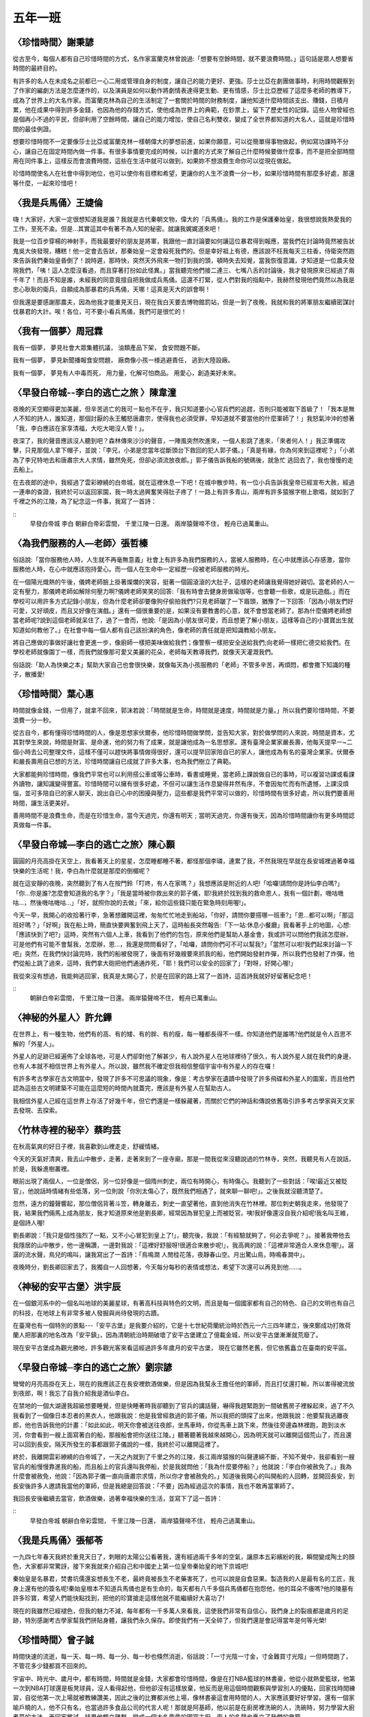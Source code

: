 ========
五年一班
========

〈珍惜時間〉謝秉諺
==================
從古至今，每個人都有自己珍惜時間的方式，名作家富蘭克林曾說過:「想要有空餘時間，就不要浪費時間。」這句話是眾人想要省時間的最終目的。

有許多的名人在未成名之前都已一心二用或管理自身的制度，讓自己的能力更好、更強。莎士比亞在劇團做事時，利用時間觀察到了作家的編劇方法是怎麼運作的，以及演員是如何以動作將劇情表達得更生動、更有情感，莎士比亞歷經了這麼多老師的教導下，成為了世界上的大名作家。而富蘭克林為自己的生活制定了一套關於時間的財務制度，讓他知道什麼時間該支出、賺錢，日積月累，他在成果中得到許多金錢，也因為他的存錢方式，使他成為世界上的典範，在鈔票上，留下了歷史性的記錄。這些人物曾經也是個再小不過的平民，但卻利用了空餘時間，讓自己的能力增加，使自己名利雙收，變成了全世界都知道的大名人，這就是珍惜時間的最佳例證。

想要珍惜時間不一定要像莎士比亞或富蘭克林一樣朝偉大的夢想前進，如果你願意，可以從簡單得事物做起，例如寫功課時不分心，讓自己在固定時間內做一件事。有很多事情要完成的時候，以計畫的方式來了解自己什麼時候要做什麼事，而不是把全部時間用在同件事上，這樣反而會浪費時間，這些在生活中就可以做到，如果妳不想浪費生命你可以從現在做起。

珍惜時間使名人在社會中得到地位，也可以使你有目標和希望，更讓你的人生不浪費一分一秒，如果珍惜時間有那麼多好處，那還等什麼，一起來珍惜吧！

〈我是兵馬俑〉王婕倫
====================
嗨！大家好，大家一定很想知道我是誰？我就是古代秦朝文物，偉大的『兵馬俑』。我的工作是保護秦始皇，我很想說我熱愛我的工作，至死不渝。但是…其實這其中有著不為人知的秘密。就讓我娓娓道來吧！

我是一位百步穿楊的神射手，而我最要好的朋友是將軍，我跟他一直討論要如何讓這位暴君得到報應，當我們在討論時竟然被告狀鬼吳大俠發現，糟糕！他一定會去告狀，那秦始皇一定會殺死我們的。但是幸好祖上有德，應該說不枉我每天三柱香，侍衛突然跑來告訴我們秦始皇昏倒了！說時遲，那時快，突然天外飛來一物打到我的頭，頓時失去知覺，當我恢復意識，才知道是一位農夫發現我們，「咦！這人怎麼沒看過，而且穿著打扮如此怪異。」當我聽完他們接二連三、七嘴八舌的討論後，我才發現原來已經過了兩千年了！而且不知是誰，未經我的同意竟擅自把我做成兵馬俑。這還不打緊，從人們對我的指點中，我赫然發現他們竟然以為我是忠心耿耿的衛兵，自願成為那暴君的兵馬俑，天哪！這真是天大的誤會啊！

但我還是要感謝那農夫，因為他我才能重見天日，現在我白天要去博物館罰站，但是一到了夜晚，我就和我的將軍朋友繼續密謀討伐暴君的大計。唉！各位，可不要小看兵馬俑，我們可是很忙的！

〈我有一個夢〉周冠霖
====================
我有一個夢，
夢見社會大眾集體抗議，
油類產品下架，
食安問題不斷。

我有一個夢，
夢見新聞播報食安問題，
廠商像小孩一様逃避責任，
逃到大陸設廠。

我有一個夢，
夢見有人中毒而死，
用力量，化解可怕商品。
用愛心，創造美好未來。


〈早發白帝城--李白的逃亡之旅 〉陳韋潼
=====================================
夜晚的天空顯得更加美麗，但辛苦逃亡的我可ㄧ點也不在乎，我只知道要小心官兵們的追趕，否則只能被取下首級了！「我本是無人不知的詩人，誰知道，那個討厭的永王觸怒唐肅宗，使得我也必須受罪，早知道就不要當他的什麼軍師了！」我怒氣沖沖的想著「我，李白應該在家享清福，大吃大喝沒人管！」。 

夜深了，我的聲音應該沒人聽到吧？森林傳來沙沙的聲音，一陣風突然吹進來，一個人影跳了進來，「來者何人！」我正準備攻擊，只見那個人拿下帽子，並說：「李兄，小弟是您當年從斷頭台下救回的犯人郭子儀。」「真是有緣，你為何來到這裡呢？」「小弟為了李兄特地去和唐肅宗大人求情，雖然免死，但卻必須流放夜郎。」郭子儀告訴我船的號碼後，就急忙 逃回去了，我也慢慢的走去船上。 

在去夜郎的途中，我經過了雲彩繚繞的白帝城，就在這裡休息一下吧！在城中散步時，有一位小兵告訴我皇帝已經宣布大赦，經過一連串的查證，我終於可以返回家園，我一時太過興奮笑得肚子疼了！一路上有許多青山，兩岸有許多猿猴字樹上歌唱，就如到了千裡之外的江陵，為了紀念這一件事，我寫了一首詩： 

::
    早發白帝城
    李白
    朝辭白帝彩雲間，
    千里江陵一日還。
    兩岸猿聲啼不住，
    輕舟已過萬重山。


〈為我們服務的人—老師〉張哲榛
=============================
俗話說:「當你服務他人時，人生就不再毫無意義」社會上有許多為我們服務的人，當被人服務時，在心中就應該心存感激，當你服務他人時，在心中就應該抱持愛心。而一個人在生命中一定經歷一段被老師服務的時光。

在一個陽光熾熱的午後，儀娉老師臉上掛著燦爛的笑容，挺著一個圓滾滾的大肚子，這樣的老師讓我覺得她好親切。當老師的人一定有壓力，那儀娉老師如解除何壓力啊?儀娉老師笑笑的回答:「我有時會去健身房做瑜珈等，也會聽一些歌，或是玩遊戲。」而在學校可以用許多方式記錄小朋友，但為什麼老師卻要像狗仔偷拍我們?只見老師皺了一下眉頭，猶豫了一下回答:「因為小朋友們好可愛，又好頑皮，而且又好像在演戲。」還有一個很重要的是，如果沒有要教書的心意，就不會想當老師了。那為什麼儀娉老師想當老師呢?說到這個老師就呆住了，過了一會而，他說:「是因為小朋友很可愛，而且想更了解小朋友，這樣等自己的小寶寶出生就知道如何教他了。」在社會中每一個人都有自己該扮演的角色，像老師的責任就是把知識教給小朋友。

將自己應做的事做好讓社會更進一步，像廚師一樣把美味做給我們；像警察一樣把安全送給我們;向老師一樣把仁德交給我們。在學校老師就像園丁一樣，而我們就像那可愛又美麗的花朵，老師每天教導我們，就像天天灌溉我們。

俗話說:「助人為快樂之本」幫助大家自己也會很快樂，就像每天為小孩服務的「老師」不管多辛苦，再煩悶，都會撒下知識的種子，散播愛!
  
〈珍惜時間〉葉心惠
==================
時間就像金錢，一但用了，就拿不回來，郭沫若說：「時間就是生命，時間就是速度，時間就是力量。」所以我們要珍惜時間，不要浪費一分一秒。

從古自今，都有懂得珍惜時間的人，像是思想家伏爾泰，他珍惜時間做學問，並告知大家，對於做學問的人來說，時間是資本，尤其對學生來說，時間是財富、是命運，他的努力有了成果，就是讓他成為一名思想家。還有臺灣企業家嚴長壽，他每天提早一~二個小時去公司整理文件，這樣不僅可以趕快將事情做得很好，還可以提早回家陪自已的家人，讓他成為有名的臺灣企業家。伏爾泰和嚴長壽用自已想的方法，珍惜時間讓自已成就了許多大事，也為我們樹立了典範。

大家都能夠珍惜時間，像我們平常也可以利用搭公車或等公車時，看書或睡覺，當老師上課說做自已的事時，可以複習功課或看課外讀物，讓知識變得豐富。珍惜時間可以擁有很多好處，不但可以讓生活作息變得井然有序，不會因匆忙而有所遺憾，上課沒煩惱，並可多陪自已的家人聊天，說出自已心中的困擾與壓力，這些都是我們平常可以做的，珍惜時間有很多好處，所以我們要善用時間，讓生活更美好。

善用時間不是浪費生命，而是在珍惜生命，當今天過完，你還有明天﹔當明天過完，你還有後天，因為珍惜時間讓你有更多時間認真做每一件事。

〈早發白帝城—李白的逃亡之旅〉陳心顥
===================================
圓圓的月亮高掛在天空上，我看著天上的星星，怎麼睡都睡不著，都怪那個李璘，連累了我，不然我現在早就在長安城裡過著幸福快樂的生活呢！我，李白為什麼就是那麼的倒楣呢？  

就在這安靜的夜晚，突然聽到了有人在按門鈴「叮咚，有人在家嗎？」我想應該是附近的人吧!「哈囉!請問你是詩仙李白嗎?」「你…你是誰?怎麼會知道我的名字？」「我是當時被你救出來的郭子儀，耶!我終於找到我的救命恩人，我有一個計劃，嘰咕嘰咕…，然後嘰咕嘰咕…」「好，就照你說的去做」「來，給你這些錢只能在緊急時刻用喔!」。 

今天一早，我開心的收拾著行李，急著想離開這裡，匆匆忙忙地走到船站，「你好，請問你要搭哪一班車?」「恩…都可以啊」「那這班好嗎？」「好啊」我在船上時，簡直快要興奮到飛上天了，這時船長突然報告:「下一站:休息小餐廳」我看著手上的地圖，心想:「應該快到了吧?」這時，突然有六個人上車，我看到了他們的包包，原來他們是幫助人基金會，我或許可以問他們我該怎麼辦，可是他們有可能不會幫我，怎麼辦，恩…，我還是問問看好了，「哈囉，請問你們可不可以幫我?」「當然可以啦!我們起來討論一下吧」突然，在我們快討論完時，我們的船被發現了，後面有好幾艘要來抓我的船，他們開始發射炸彈，所以我們也發射了炸彈，他們從船上跳了過來，這時，我們拿大砲把他們通通炸死，「耶！我們可以安全的回家了」「對呀，好開心喔!」  

我從來沒有想過，我能夠逃回家，我真是太開心了，於是在回家的路上寫了一首詩，這首詩我就好好留著紀念吧！

::
    朝辭白帝彩雲間，
    千里江陵一日還。
    兩岸猿聲啼不住，
    輕舟已萬重山。

〈神秘的外星人〉許允鏵
======================
在世界上，有一種生物，他們有的高、有的矮、有的胖、有的瘦，每一種都長得不一樣。你知道他們是誰嗎?他們就是令人百思不解的「外星人」。

外星人的足跡已經遍佈了全球各地，可是人們卻對他了解甚少，有人說外星人在地球裡待了很久，有人說外星人就在我們的身邊，也有人本就不相信世界上有外星人。所以說，雖然我不確定但我相信整個宇宙中有外星人的存在囉！

有許多考古學家在古文明當中，發現了許多不可思議的現象，像是：考古學家在遺蹟中發現了許多飛碟和外星人的圖案，而且他們認為這些古文明建築不可能在這麼短的時間內就蓋完，應該是有外星人在幫助古人。

我相信外星人己經在這世界上存活了好幾千年，但它們還是一樣躲藏著，而關於它們的神話和傳說依舊吸引許多考古學家與天文家去發現、去探索。

〈竹林寺裡的秘辛〉蔡昀芸
========================
在秋高氣爽的好日子裡，我喜歡到山裡走走，舒緩情緒。

今天的天氣好清爽，我去山中散步，走著，走著來到了一座寺廟，那是一間我從來沒聽說過的竹林寺，突然，我聽見有人在說話，於是，我躲進樹叢裡。

眼前出現了兩個人，一位是僧侶，另一位好像是一個隋州刺史，兩位有時開心，有時傷心。我聽到了一些對話：「唉!最近又被貶官」，他說話時情緒有些低落，另一位則說「你別太傷心了，既然我們相遇了，就來聊一聊吧!」。之後我就沒聽清楚了。

忽然，遠方的鐘聲響起，那位僧侶背著斗笠，轉身離去，刺史一直望著他，直到他消失在竹林裡。那位刺史朝我走來，他發現了我，結果我們倆馬上成為朋友，我才知道原來他是劉長卿，經常因為冒犯皇上而被貶官。咦!我好像還沒自我介紹呢!我名叫王維，是個詩人喔!

劉長卿說：「我只是個性強烈了一點，又不小心冒犯到皇上了!」，聽完後，我說：「有經驗就夠了，何必去爭呢？」。接著我帶他去我隱居的山中散步，他一邊稱讚，一邊對我說：「這裡好舒服呀!很適合來散步呢!」，我高興的說：「這裡非常適合人來休息喔!」。潺潺的流水聲，鳥兒的鳴叫，讓我寫出了一首詩：「鳥鳴澗  人閒桂花落，夜靜春山空。月出驚山鳥，時鳴春澗中」。

夜晚時分，劉長卿回家去了，我獨自一人回想著，今天每分每秒的表情或想法，希望下次還可以再見到他……。

〈神秘的安平古堡〉洪宇辰
======================== 
在一個銀河系中的一個名叫地球的美麗星球，有著高科技與特色的文明，而且是每一個國家都有自己的特色、自己的文明也有自己的科技，在地球上有非常多被人發掘與尚待發現的古蹟。

在臺灣也有一個特別的景點---「安平古堡」是我要介紹的，它是十七世紀荷蘭統治時於西元一六三四年建立，後來鄭成功打敗荷蘭人把那裏的地名改為「安平鎮」，因為清朝統治時期破壞了安平古堡建立了億載金城，所以安平古堡漸漸就荒廢了。

現在安平古堡成為觀光勝地，許多觀光客來看這經過許多年歲月的安平古堡， 現在它雖然老舊，但它依舊矗立在臺南的安平區。

〈早發白帝城─李白的逃亡之旅〉劉宗諺
===================================
彎彎的月亮高掛在天上，現在的我應該正在長安裡飲酒做樂，但是因為我幫永王擔任他的軍師，而且打仗還打輸，所以害得被流放到夜郎，啊！我忘了自我介紹我是酒仙李白。

在禁地的一個大湖邊我超級想要睡覺，但是快睡著時我卻聽到了官兵的講話聲，嚇得我趕緊跑到一間破舊房子裡躲起來，過了不久我看到了一個像日本忍者的黑衣人，他跟我說：他是我曾經救過的郭子儀，所以我把的頭探了出來，他跟我說：他要幫我逃離夜郎，他也告訴我他的計畫：「如此如此，明天你會被送往夜郎，坐馬車時，你從馬車上跳下來，然後往旁邊森林裡跑，跑到淡水河，你會看到一艘上面寫著白的船，那艘船會把你送往江陵。」聽著聽著我越來越開心，因為明天就可以離開這個荒山了，而且還可以回到長安。隔天所發生的事都跟郭子儀說的一樣，我終於可以離開這裡了。

終於，我離開雲彩繚繞的白帝城了，一天之內就到了千里之外的江陵，長江兩岸猿猴的叫聲連綿不斷，不知不覺中，我卻看到一艘官兵的船慢慢靠進我的船，而且船上的官兵還叫我停船，於是我就問他：「我為什麼要停船？」他就說：「李白你被赦免了。」我為什麼會被赦免，他說：「因為郭子儀一直向唐肅宗求情，所以你才會被赦免的。」知道後我開心的叫開船的人回轉，並開回長安，到長安後許多人邀請我當他的軍師，但是我總是回答說：「不要」因為經過這次的事情，我也不敢再當軍師了。

我回長安後繼續去當官，飲酒做樂，過著幸福快樂的生活，並寫下了這一首詩：

::
    早發白帝城
    朝辭白帝彩雲間，
    千里江陵一日還，
    兩岸猿聲啼不住，
    輕舟己過萬重山。


〈我是兵馬俑〉張郁苓
====================
一九四七年春天我終於重見天日了，刺眼的太陽公公看著我，還有經過兩千多年的空氣，讓原本五彩繽紛的我，瞬間變成陶土的顏色，大家都非常驚訝，接下來我就來介紹自己和中國史上第一位皇帝秦始皇的地下京城吧!

秦始皇是名暴君，焚書坑儒還妄想長生不老，最終竟被長生不老藥害死了，也可以說是自食惡果。製造我的人是最有名的工匠，我身上還有他的簽名呢!秦始皇根本不知道兵馬俑也是有生命的，每天都有八千多個兵馬俑都在抱怨他，他的耳朵不癢嗎?他的陵墓有許多珍寶，希望人們能快點找到，把他的珍寶搶走這樣他就不能繼續好大喜功了!

現在的我雖然已經褪色，但我的魅力不減，每年都有一千多萬人來看我，這使我們非常有自信心，我們身上的裂痕都是歲月的足跡，特別感謝考古學家幫我們拼貼身體，讓我們永久保存。即使我們有一天全碎了，但我們還是會記得當年是何等光榮!

〈珍惜時間〉曾子誠
==================
時間快速的流逝，每一天、每一時、每一分、每一秒也倏然消逝，俗話說：「一寸光陰一寸金，寸金難買寸光陰」一但時間跑了，不管花多少錢都買不回來的。

宇宙中、時光中、歲月中，都有時間，時間就是金錢，大家都會珍惜時間，像是在打NBA籃球的林書豪，他從小就熱愛籃球，他第一次到NBA打球還是板凳球員，沒人看得起他，但他卻沒有這樣放棄，他反而是用這個時間觀察與學習別人的優點，回家找時間練習，自從他第一次上場就被教練讚美，因此之後的比賽都派他上場，像林書豪這會用時間的人，大家應該要好好學習。還有一個家喻戶曉的人，他不只有名，也當過許多食品公司的代言人呢！那就是阿基師，他以前是在廚房裡洗碗的人，洗碗時，努力學習大廚煮菜的方法，再回家嘗試，結果他鶴立雞群，變成一個大名鼎鼎的國宴主廚，兩人的名聲也矗立了我們的典範。

時間一直在流動，大家應該要用零碎的時間來做事，例如：拿等公車的時間來背英文，或是用睡覺時間來反省自己一天的過錯和安排明天行程，而且也不能用太多的時間打電動。珍惜時間可以學習到時間的安排與規畫，珍惜時間也可讓人生變得更豐富，這些是珍惜時間的最要優點。

時間、歲月都在流動，過去就找不回來，俗話說：「光陰似箭，歲月匆匆」歲月就是時間，歲月就像箭的速度一樣快，所以我們要珍惜時間，利用正確的時間，做正確的事喔！

〈盆栽與我〉歐陽甫政
====================
我叫歐陽甫政，可是，大家都叫我盆栽，我覺得我跟植物很有緣份，為什麼？現在告訴你。

在我中班的時候，老師發給我一顆綠豆、土和一個盆栽。當時我還小，所以我問老師:「這是要做什麼? 」老師說: 「要做園藝啊! 」我就開開心心的回家了。我一回到家，就立刻把它種下去，施施肥、澆澆水。期待的等它發芽，到了明天，我大叫: 「怎麼還沒發芽。」爸爸說: 「沒那麼快，在等等吧。」經過漫長的等待，它終於發芽了，這種成就感是多麼美好，就快要跳天上了。

到了現在，它長得很高，但沒有很壯，它旁邊也長了一些雜草，那些都要清除，以免妨礙綠豆樹生長，我一直在想，它為什麼沒有開花?以前的自然老師說: 「你們種在家裡會開花的植物，其實都不會開花，要種在外面才會開花，才會開花。」所以，這些年來，我一直在等綠豆樹開花，都是白等了，但是，我一定要把它變成千年神木。
